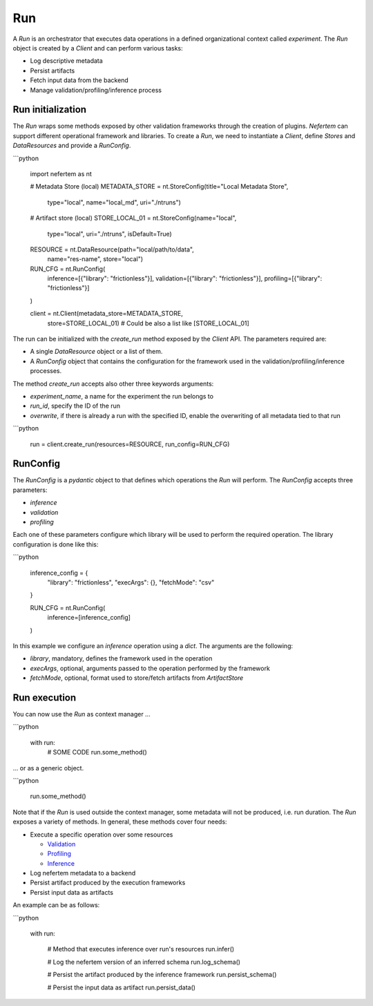 
Run
===

A `Run` is an orchestrator that executes data operations in a defined organizational context called `experiment`.
The `Run` object is created by a `Client` and can perform various tasks:

* Log descriptive metadata
* Persist artifacts
* Fetch input data from the backend
* Manage validation/profiling/inference process

Run initialization
------------------

The `Run` wraps some methods exposed by other validation frameworks through the creation of plugins.
*Nefertem* can support different operational framework and libraries.
To create a `Run`, we need to instantiate a `Client`, define `Stores` and `DataResources` and provide a `RunConfig`.

```python

   import nefertem as nt

   # Metadata Store (local)
   METADATA_STORE = nt.StoreConfig(title="Local Metadata Store",
                                   type="local",
                                   name="local_md",
                                   uri="./ntruns")

   # Artifact store (local)
   STORE_LOCAL_01 = nt.StoreConfig(name="local",
                                   type="local",
                                   uri="./ntruns",
                                   isDefault=True)

   RESOURCE = nt.DataResource(path="local/path/to/data",
                              name="res-name",
                              store="local")

   RUN_CFG = nt.RunConfig(
           inference=[{"library": "frictionless"}],
           validation=[{"library": "frictionless"}],
           profiling=[{"library": "frictionless"}]
   )


   client = nt.Client(metadata_store=METADATA_STORE,
                      store=STORE_LOCAL_01) # Could be also a list like [STORE_LOCAL_01]

The run can be initialized with the `create_run` method exposed by the `Client` API. The parameters required are:

* A single `DataResource` object or a list of them.
* A `RunConfig` object that contains the configuration for the framework used in the validation/profiling/inference processes.

The method `create_run` accepts also other three keywords arguments:

* `experiment_name`, a name for the experiment the run belongs to
* `run_id`, specify the ID of the run
* `overwrite`, if there is already a run with the specified ID, enable the overwriting of all metadata tied to that run

```python


   run = client.create_run(resources=RESOURCE, run_config=RUN_CFG)


RunConfig
---------

The `RunConfig` is a *pydantic* object to that defines which operations the `Run` will perform. The `RunConfig` accepts three parameters:

* `inference`
* `validation`
* `profiling`

Each one of these parameters configure which library will be used to perform the required operation. The library configuration is done like this:

```python

   inference_config = {
                   "library": "frictionless",
                   "execArgs": {},
                   "fetchMode": "csv"
   }

   RUN_CFG = nt.RunConfig(
           inference=[inference_config]
   )

In this example we configure an *inference* operation using a `dict`. The arguments are the following:


* `library`, mandatory, defines the framework used in the operation
* `execArgs`, optional, arguments passed to the operation performed by the framework
* `fetchMode`, optional, format used to store/fetch artifacts from `ArtifactStore`

Run execution
-------------

You can now use the `Run` as context manager ...

```python


   with run:
       # SOME CODE
       run.some_method()

... or as a generic object.


```python


   run.some_method()

Note that if the `Run` is used outside the context manager, some metadata will not be produced, i.e. run duration.
The `Run` exposes a variety of methods. In general, these methods cover four needs:


* Execute a specific operation over some resources

  * `Validation <validation.html>`_
  * `Profiling <profiling.html>`_
  * `Inference <inference.html>`_

* Log nefertem metadata to a backend
* Persist artifact produced by the execution frameworks
* Persist input data as artifacts

An example can be as follows:

```python


   with run:

       # Method that executes inference over run's resources
       run.infer()

       # Log the nefertem version of an inferred schema
       run.log_schema()

       # Persist the artifact produced by the inference framework
       run.persist_schema()

       # Persist the input data as artifact
       run.persist_data()
